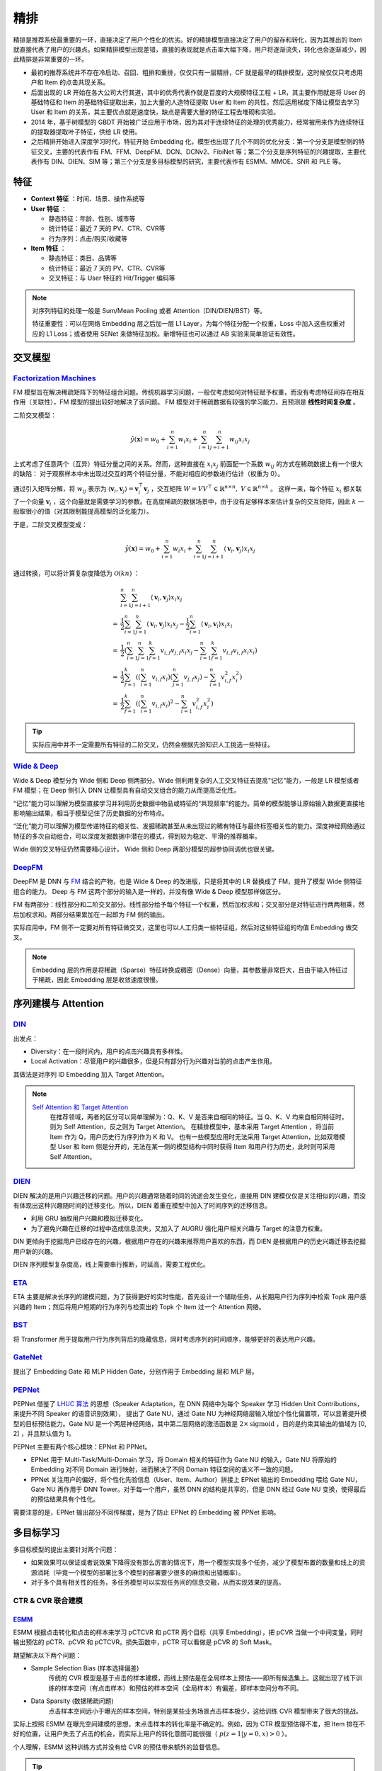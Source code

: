 精排
============

.. image:: ./04_models.png
    :width: 900px
    :align: center

精排是推荐系统最重要的一环，直接决定了用户个性化的优劣。好的精排模型直接决定了用户的留存和转化，因为其推出的 Item 就直接代表了用户的兴趣点。如果精排模型出现差错，直接的表现就是点击率大幅下降，用户将逐渐流失，转化也会逐渐减少，因此精排是非常重要的一环。

- 最初的推荐系统并不存在冷启动、召回、粗排和重排，仅仅只有一层精排，CF 就是最早的精排模型，这时候仅仅只考虑用户和 Item 的点击共现关系。
- 后面出现的 LR 开始在各大公司大行其道，其中的优秀代表作就是百度的大规模特征工程 + LR，其主要作用就是将 User 的基础特征和 Item 的基础特征提取出来，加上大量的人造特征提取 User 和 Item 的共性，然后运用梯度下降让模型去学习 User 和 Item 的关系，其主要优点就是速度快，缺点是需要大量的特征工程去堆砌和实验。
- 2014 年，基于树模型的 GBDT 开始被广泛应用于市场，因为其对于连续特征的处理的优秀能力，经常被用来作为连续特征的提取器提取叶子特征，供给 LR 使用。
- 之后精排开始进入深度学习时代，特征开始 Embedding 化，模型也出现了几个不同的优化分支：第一个分支是模型侧的特征交叉，主要的代表作有 FM、FFM、DeepFM、DCN、DCNv2、FibiNet 等；第二个分支是序列特征的兴趣提取，主要代表作有 DIN、DIEN、SIM 等；第三个分支是多目标模型的研究，主要代表作有 ESMM、MMOE、SNR 和 PLE 等。

特征
--------

- **Context 特征** ：时间、场景、操作系统等
- **User 特征** ：
  
  - 静态特征：年龄、性别、城市等
  - 统计特征：最近 7 天的 PV、CTR、CVR等
  - 行为序列：点击/购买/收藏等
  
- **Item 特征** ：
  
  - 静态特征：类目、品牌等
  - 统计特征：最近 7 天的 PV、CTR、CVR等
  - 交叉特征：与 User 特征的 Hit/Trigger 编码等

.. note::

    对序列特征的处理一般是 Sum/Mean Pooling 或者 Attention（DIN/DIEN/BST）等。
    
    特征重要性：可以在网络 Embedding 层之后加一层 L1 Layer，为每个特征分配一个权重，Loss 中加入这些权重对应的 L1 Loss；或者使用 SENet 来做特征加权。新增特征也可以通过 AB 实验来简单验证有效性。

交叉模型
-----------

`Factorization Machines <https://www.ismll.uni-hildesheim.de/pub/pdfs/Rendle2010FM.pdf>`_
^^^^^^^^^^^^^^^^^^^^^^^^^^^^^^^^^^^^^^^^^^^^^^^^^^^^^^^^^^^^^^^^^^^^^^^^^^^^^^^^^^^^^^^^^^^^^^^^^^^^^^^^^^^^^^^^^^^^^^^^^^^^

FM 模型旨在解决稀疏矩阵下的特征组合问题。传统机器学习问题，一般仅考虑如何对特征赋予权重，而没有考虑特征间存在相互作用（关联性），FM 模型的提出较好地解决了该问题。
FM 模型对于稀疏数据有较强的学习能力，且预测是 **线性时间复杂度** 。

二阶交叉模型：

.. math::

    \hat{y}(\mathbf{x}) = w_0 + \sum_{i=1}^{n} w_i x_i + \sum_{i=1}^{n} \sum_{j=i+1}^{n} w_{ij} x_i x_j

上式考虑了任意两个（互异）特征分量之间的关系。然而，这种直接在 :math:`x_i x_j` 前面配一个系数 :math:`w_{ij}` 的方式在稀疏数据上有一个很大的缺陷：
对于观察样本中未出现过交互的两个特征分量，不能对相应的参数进行估计（权重为 0）。

通过引入矩阵分解，将 :math:`w_{ij}` 表示为 :math:`\langle \mathbf{v}_i, \mathbf{v}_j \rangle = \mathbf{v}_i^{\top} \mathbf{v}_j` ，交互矩阵 :math:`W = V V^{\top} \in \mathbb{R}^{n \times n},\ V \in \mathbb{R}^{n \times k}` 。
这样一来，每个特征 :math:`x_i` 都关联了一个向量 :math:`\mathbf{v}_i` ，这个向量就是需要学习的参数。在高度稀疏的数据场景中，由于没有足够样本来估计复杂的交互矩阵，因此 :math:`k` 一般取很小的值（对其限制能提高模型的泛化能力）。 

于是，二阶交叉模型变成：

.. math::

    \hat{y}(\mathbf{x}) = w_0 + \sum_{i=1}^{n} w_i x_i + \sum_{i=1}^{n} \sum_{j=i+1}^{n} \langle \mathbf{v}_i, \mathbf{v}_j \rangle x_i x_j

通过转换，可以将计算复杂度降低为 :math:`\mathcal{O}(kn)` ：

.. math::

    & \sum_{i=1}^{n} \sum_{j=i+1}^{n}\left\langle\mathbf{v}_{i}, \mathbf{v}_{j}\right\rangle x_{i} x_{j} \\ 
    = & \frac{1}{2} \sum_{i=1}^{n} \sum_{j=1}^{n}\left\langle\mathbf{v}_{i}, \mathbf{v}_{j}\right\rangle x_{i} x_{j}-\frac{1}{2} \sum_{i=1}^{n}\left\langle\mathbf{v}_{i}, \mathbf{v}_{i}\right\rangle x_{i} x_{i} \\
    = & \frac{1}{2}\left(\sum_{i=1}^{n} \sum_{j=1}^{n} \sum_{f=1}^{k} v_{i, f} v_{j, f} x_{i} x_{j}-\sum_{i=1}^{n} \sum_{f=1}^{k} v_{i, f} v_{i, f} x_{i} x_{i}\right) \\
    = & \frac{1}{2} \sum_{f=1}^{k}\left(\left(\sum_{i=1}^{n} v_{i, f} x_{i}\right)\left(\sum_{j=1}^{n} v_{j, f} x_{j}\right)-\sum_{i=1}^{n} v_{i, f}^{2} x_{i}^{2}\right) \\
    = & \frac{1}{2} \sum_{f=1}^{k}\left(\left(\sum_{i=1}^{n} v_{i, f} x_{i}\right)^{2}-\sum_{i=1}^{n} v_{i, f}^{2} x_{i}^{2}\right)

.. tip::

    实际应用中并不一定需要所有特征的二阶交叉，仍然会根据先验知识人工挑选一些特征。


`Wide & Deep <https://arxiv.org/pdf/1606.07792.pdf>`_
^^^^^^^^^^^^^^^^^^^^^^^^^^^^^^^^^^^^^^^^^^^^^^^^^^^^^^^^^^^^^^^^^^^^^^^^^^^^^^^^^

Wide & Deep 模型分为 Wide 侧和 Deep 侧两部分。Wide 侧利用复杂的人工交叉特征去提高"记忆"能力，一般是 LR 模型或者 FM 模型；在 Deep 侧引入 DNN 让模型具有自动交叉组合的能力从而提高泛化性。

“记忆”能力可以理解为模型直接学习并利用历史数据中物品或特征的“共现频率”的能力。简单的模型能够让原始输入数据更直接地影响输出结果，相当于模型记住了历史数据的分布特点。

“泛化”能力可以理解为模型传递特征的相关性、发掘稀疏甚至从未出现过的稀有特征与最终标签相关性的能力。深度神经网络通过特征的多次自动组合，可以深度发掘数据中潜在的模式，得到较为稳定、平滑的推荐概率。

Wide 侧的交叉特征仍然需要精心设计， Wide 侧和 Deep 两部分模型的超参协同调优也很关键。

.. image:: ./04_wideDeep.png
    :width: 700px
    :align: center

`DeepFM <https://arxiv.org/pdf/1703.04247.pdf>`_
^^^^^^^^^^^^^^^^^^^^^^^^^^^^^^^^^^^^^^^^^^^^^^^^^^^^^^^^^^^^^^^^^^^

DeepFM 是 DNN 与 `FM <https://sdcast.ksdaemon.ru/wp-content/uploads/2020/02/Rendle2010FM.pdf>`_ 结合的产物，也是 Wide & Deep 的改进版，只是将其中的 LR 替换成了 FM，提升了模型 Wide 侧特征组合的能力。
Deep 与 FM 这两个部分的输入是一样的，并没有像 Wide & Deep 模型那样做区分。

FM 有两部分：线性部分和二阶交叉部分。线性部分给予每个特征一个权重，然后加权求和；交叉部分是对特征进行两两相乘，然后加权求和。两部分结果累加在一起即为 FM 侧的输出。

实际应用中，FM 侧不一定要对所有特征做交叉，这里也可以人工归类一些特征组，然后对这些特征组的均值 Embedding 做交叉。

.. image:: ./04_deepFM.png
    :width: 400px
    :align: center


.. note::

    Embedding 层的作用是将稀疏（Sparse）特征转换成稠密（Dense）向量，其参数量非常巨大，且由于输入特征过于稀疏，因此 Embedding 层是收敛速度很慢。

序列建模与 Attention
------------------------------

`DIN <https://arxiv.org/pdf/1706.06978.pdf>`_
^^^^^^^^^^^^^^^^^^^^^^^^^^^^^^^^^^^^^^^^^^^^^^^^^^^^^^^^^^^^^^^^^^^^^^^^

.. image:: ./04_din.png
    :width: 600px
    :align: center

出发点：

- Diversity：在一段时间内，用户的点击兴趣具有多样性。

- Local Activation：尽管用户的兴趣很多，但是只有部分行为兴趣对当前的点击产生作用。

其做法是对序列 ID Embedding 加入 Target Attention。

.. note::

    `Self Attention 和 Target Attention <https://www.zhihu.com/question/473208103/answer/2663109954>`_
        在推荐领域，两者的区分可以简单理解为：Q、K、V 是否来自相同的特征。当 Q、K、V 均来自相同特征时，则为 Self Attention，反之则为 Target Attention。
        在精排模型中，基本采用 Target Attention ，将当前 Item 作为 Q，用户历史行为序列作为 K 和 V。
        也有一些模型应用时无法采用 Target Attention，比如双塔模型 User 和 Item 侧是分开的，无法在某一侧的模型结构中同时获得 Item 和用户行为历史，此时则可采用 Self Attention。



`DIEN <https://arxiv.org/pdf/1809.03672.pdf>`_
^^^^^^^^^^^^^^^^^^^^^^^^^^^^^^^^^^^^^^^^^^^^^^^^^^^^^^^^^^^^^^^^^^^^^^^^

.. image:: ./04_dien.png
    :width: 600px
    :align: center

DIEN 解决的是用户兴趣迁移的问题。用户的兴趣通常随着时间的流逝会发生变化，直接用 DIN 建模仅仅是关注相似的兴趣，而没有体现出这种兴趣随时间的迁移变化。所以，DIEN 着重在模型中加入了时间序列的迁移信息。

- 利用 GRU 抽取用户兴趣和模拟迁移变化。
- 为了避免兴趣在迁移的过程中造成信息流失，又加入了 AUGRU 强化用户相关兴趣与 Target 的注意力权重。

DIN 更倾向于挖掘用户已经存在的兴趣，根据用户存在的兴趣来推荐用户喜欢的东西，而 DIEN 是根据用户的历史兴趣迁移去挖掘用户新的兴趣。

DIEN 序列模型复杂度高，线上需要串行推断，时延高，需要工程优化。


`ETA <https://arxiv.org/pdf/2108.04468.pdf>`_
^^^^^^^^^^^^^^^^^^^^^^^^^^^^^^^^^^^^^^^^^^^^^^^^^^^^^^^^^^^^

.. image:: ./04_eta.png
    :width: 600px
    :align: center

ETA 主要是解决长序列的建模问题，为了获得更好的实时性能，首先设计一个辅助任务，从长期用户行为序列中检索 Topk 用户感兴趣的 Item；然后将用户短期的行为序列与检索出的 Topk 个 Item 过一个 Attention 网络。


`BST <https://arxiv.org/pdf/1905.06874.pdf>`_
^^^^^^^^^^^^^^^^^^^^^^^^^^^^^^^^^^^^^^^^^^^^^^^^^^^^^^^^^^^^^^^

.. image:: ./04_bst.png
    :width: 600px
    :align: center

将 Transformer 用于提取用户行为序列背后的隐藏信息，同时考虑序列的时间顺序，能够更好的表达用户兴趣。


`GateNet <https://arxiv.org/pdf/2007.03519.pdf>`_
^^^^^^^^^^^^^^^^^^^^^^^^^^^^^^^^^^^^^^^^^^^^^^^^^^^^^^^^^^^^^^^^^^

.. image:: ./04_gateNet.png
    :width: 600px
    :align: center


提出了 Embedding Gate 和 MLP Hidden Gate，分别作用于 Embedding 层和 MLP 层。


`PEPNet <https://arxiv.org/pdf/2302.01115.pdf>`_
^^^^^^^^^^^^^^^^^^^^^^^^^^^^^^^^^^^^^^^^^^^^^^^^^^^^^^^^^^^^^^^^^^

.. image:: ./04_pepNet.png
    :width: 800px
    :align: center

PEPNet 借鉴了 `LHUC 算法 <https://arxiv.org/pdf/1601.02828.pdf>`_ 的思想（Speaker Adaptation，在 DNN 网络中为每个 Speaker 学习 Hidden Unit Contributions，来提升不同 Speaker 的语音识别效果），
提出了 Gate NU，通过 Gate NU 为神经网络层输入增加个性化偏置项，可以显著提升模型的目标预估能力。Gate NU 是一个两层神经网络，其中第二层网络的激活函数是 :math:`2 \times \mathrm{sigmoid}` ，目的是约束其输出的值域为 [0, 2] ，并且默认值为 1。

PEPNet 主要有两个核心模块：EPNet 和 PPNet。

- EPNet 用于 Multi-Task/Multi-Domain 学习，将 Domain 相关的特征作为 Gate NU 的输入，Gate NU 将原始的 Embedding 对不同 Domain 进行映射，进而解决了不同 Domain 特征空间的语义不一致的问题。

- PPNet 关注用户的偏好，将个性化先验信息（User、Item、Author）拼接上 EPNet 输出的 Embedding 喂给 Gate NU， Gate NU 再作用于 DNN Tower。对于每一个用户，虽然 DNN 的结构是共享的，但是 DNN 经过 Gate NU 变换，使得最后的预估结果具有个性化。

需要注意的是，EPNet 输出部分不回传梯度，是为了防止 EPNet 的 Embedding 被 PPNet 影响。


多目标学习
------------------

多目标模型的提出主要针对两个问题：

- 如果效果可以保证或者说效果下降得没有那么厉害的情况下，用一个模型实现多个任务，减少了模型布置的数量和线上的资源消耗（毕竟一个模型的部署比多个模型的部署要少很多的麻烦和出错概率）。
- 对于多个具有相关性的任务，多任务模型可以实现任务间的信息交融，从而实现效果的提高。

CTR & CVR 联合建模
^^^^^^^^^^^^^^^^^^^^^^^^^^^^^^^^^^^^

`ESMM <https://arxiv.org/pdf/1804.07931.pdf>`_
++++++++++++++++++++++++++++++++++++++++++++++++++++++++++++++++++

.. image:: ./04_esmm.png
    :width: 600px
    :align: center

ESMM 根据点击转化和点击的样本来学习 pCTCVR 和 pCTR 两个目标（共享 Embedding），把 pCVR 当做一个中间变量，同时输出预估的 pCTR、pCVR 和 pCTCVR。损失函数中，pCTR 可以看做是 pCVR 的 Soft Mask。

期望解决以下两个问题：

- Sample Selection Bias (样本选择偏差) 
    传统的 CVR 模型是基于点击的样本建模，而线上预估是在全局样本上预估——即所有候选集上。这就出现了线下训练的样本空间（有点击样本）和预估的样本空间（全局样本）有偏差，即样本空间分布不同。

- Data Sparsity (数据稀疏问题) 
    点击样本空间远小于曝光的样本空间，特别是某些业务场景点击样本极少，这给训练 CVR 模型带来了很大的挑战。

实际上按照 ESMM 在曝光空间建模的思想，未点击样本的转化率是不确定的。例如，因为 CTR 模型预估得不准，把 Item 排在不好的位置，让用户失去了点击的机会，而实际上用户的转化意图可能很强（ :math:`p(z=1|y=0,x) > 0` ）。

个人理解，ESMM 这种训练方式并没有给 CVR 的预估带来额外的监督信息。

.. tip::

    考虑到除法运算带来的数值稳定性问题，不能直接使用 pCTCVR / pCTR 来建模 pCVR。


`ESCM <https://arxiv.org/pdf/2204.05125.pdf>`_ :math:`^2`
+++++++++++++++++++++++++++++++++++++++++++++++++++++++++++++++++++++++++++

.. image:: ./04_escm2.png
    :width: 600px
    :align: center

ESCM :math:`^2` 是为了解决 ESMM 模型的两个问题而提出的：

- Inherent Estimation Bias
    ESMM 在曝光空间的 CVR 预估值大于实际真实值。ESMM 建模的 CVR 实际上是 :math:`P(r_{u,i}=1)` 而不是 :math:`P(r_{u,i}=1|o_{u,i}=1)` 。
    （ `Multi-IPW/DR 论文 <https://arxiv.org/pdf/1910.09337.pdf>`_ 也分析了 ESMM 对 CVR 的高估问题）

- Potential Independence Priority
    ESMM 假设 CTR 和 CVR 预估任务是独立的，但事实上转化一定是在点击之后发生的事件。

ESCM :math:`^2` 还提出：点击空间的转化率期望比曝光空间的转化率期望更高。

ESCM :math:`^2` 的 :math:`\mathcal{R}_{IPS}` 目标仍然是在点击空间建模 CVR ，同时使用预估的 pCTR 对 Loss 进行调权。


联合建模的问题
++++++++++++++++++++

**联合建模的好处** 

- 共享 Embedding，加速收敛。
- 减轻上线的压力，加速迭代。

**分开建模的好处** 

- 排序公式可以更加灵活地调控。
- CVR 的信号（Label）一般会有延迟，分开建模更加方便高效。
- 一起训练可能会出现“跷跷板”现象，即一个涨一个跌。
- 两个任务可以使用不同的特征。

.. tip::

    排序公式一般是基于 CTR 和 CVR 预估分的各种加权变体，比如： :math:`\mathrm{ctr}^{\alpha} \cdot \mathrm{cvr}^{\beta} \cdot \mathrm{price}^{\gamma}` 。


`MMoE <https://dl.acm.org/doi/pdf/10.1145/3219819.3220007>`_
^^^^^^^^^^^^^^^^^^^^^^^^^^^^^^^^^^^^^^^^^^^^^^^^^^^^^^^^^^^^^^^^^^^^^^^^^^^^^^^^

.. image:: ./04_mmoe.png
    :width: 600px
    :align: center

Share Bottom 的结构在多任务相关性不强时，会损害各自任务的效果。

MoE 模型像是将 Share Bottom 分解成多个 Expert，然后通过门控网络自动控制不同任务对这些 Expert 的梯度贡献。

MMoE 在 MoE 的基础上将所有任务共享一个门控网络变成不同任务使用不同的门控网络，不同任务同一个专家也有不同的权重，更加利于模型捕捉到子任务间的相关性和差异性。

MMOE 中所有的 Expert 是被不同任务所共享的，这可能无法捕捉到任务之间更复杂的关系，从而给部分任务带来一定的噪声。


负采样
------------

为了控制数据规模，降低训练开销，可以保留全部正样本、对负样本进行降采样，一方面提高了训练效率，另一方面还缓解了正负样本不均衡的问题。

负采样带来的问题是 CTR/CVR 预估值的漂移：打分均值偏高。校正公式：

.. math::

    q = \frac{p}{p + (1-p)/w}

其中 :math:`q` 是校正后的打分，:math:`p` 是原始的预估分，:math:`w` 是负采样频率。


Bias 问题
--------------

Position Bias
^^^^^^^^^^^^^^^^^^

用户会对展现的推荐位产生明显倾向性的选择，比如第一推荐位就是比最后一推荐位的点击率要高。
这是因为用户的浏览顺序就是从上到下，所以第一条就会获得用户更多的注意力，当用户认为这就是他感兴趣的 Item 的时候，用户就会停止浏览，或者点击 Item 进入消费页面，然而这并不代表用户对于排在后面的其他 Item 不感兴趣。


消偏思路：

- 将位置信息作为特征进行训练；推理的时候，将位置特征统一设为默认值。
- 参照 Wide & Deep，另外开辟一个浅层网络单独学习位置信息，将得到的结果和主模型的结果相加。训练过程中，可以适当的考虑对位置特征进行一定比例的屏蔽，防止模型过度依赖位置特征。预测的时候，就只输出主模型的分数，将位置网络抛弃。

可参考 `Youtube Shallow Tower <https://daiwk.github.io/assets/youtube-multitask.pdf>`_ 对 Bias 的处理。

Exposure Bias
^^^^^^^^^^^^^^^^^^^


曝光给用户的 Item 只是一小部分，大部分 Item 都没有给曝光给用户，但是这些没有曝光的 Item 用户不一定不喜欢。

一般来说解决方法是 Item 冷启动。


Popularity Bias
^^^^^^^^^^^^^^^^^^^

在实际推荐系统中，长尾问题是很常见的，曝光的 Item 永远只是一小部分热门 Item，大量的非热门 Item 曝光是很少的。

消偏思路：

- `ESAM <https://arxiv.org/pdf/2005.10545.pdf>`_ 迁移学习：曝光 Item 与未曝光 Item 的特征之间的关系是一致的，通过学习 Source Domain 的特性，从而将其适当地迁移到 Target Domain。


Selection Bias
^^^^^^^^^^^^^^^^^^^

在有评分反馈的推荐系统中，用户很多时候只对自己特别喜欢或者特别不喜欢的 Item 进行打分，大量的其他 Item 其实被用户忽略掉了，如果在模型加入这个特征，那么模型就只会对有过操作的 Item 比较敏感，对其他 Item 反响平平。

消偏思路：

- Propensity Score：把用户对 Item 的打分作为样本的权重，重新训练。
- Data Imputation：对用户忽略的大量特征进行数据填充，填充方式分为两种：第一种是统计特征填充，第二种是直接模型预测缺失值。

.. attention::

    做精排有一个点要注意，可以定时对模型进行迭代或者模型冷启动。
    **如果精排模型长期不进行迭代，产生的训练数据会逐渐拟合模型的分布，模型将和数据合二为一，那么之后的新模型将很难超过当前的模型，甚至连持平都很困难** 。
    这种模型就是推荐工程师最讨厌的“老汤模型”。这时候只能通过更长周期的训练数据让新模型去追赶老模型或者去加载老模型的参数热启动新模型，但是热启动的方式很难去改变模型的结构，模型建模受限大。
    所以，算法工程师们在初次建模的时候就要考虑到老汤模型的问题，定时对精排模型进行迭代或者每隔一段时间（比如 3 个月）就将模型重训-进行数据冷启动，这么做的方式是让模型忘记之前过时的分布，着重拟合当前的分布。


参考资料
-------------

1. 《深度学习推荐系统》，王喆，电子工业出版社。

2. 推荐系统的架构-冷启动-召回-粗排-精排-重排

  https://zhuanlan.zhihu.com/p/572998087

3. 一文说尽推荐系统中的精排模型

  https://zhuanlan.zhihu.com/p/586162228

4. 图文解读：推荐算法架构——精排！

  https://zhuanlan.zhihu.com/p/486171117

5. 详解 Wide & Deep 结构背后的动机

  https://zhuanlan.zhihu.com/p/53361519


6. 推荐系统（十）DeepFM模型（A Factorization-Machine based Neural Network）
   
  https://blog.csdn.net/u012328159/article/details/122938925

7. 分解机(Factorization Machines)推荐算法原理
   
  https://www.cnblogs.com/pinard/p/6370127.html

8. FM（Factorization Machines）的理论与实践

  https://zhuanlan.zhihu.com/p/50426292

9. 如何从浅入深理解 attention？

  https://www.zhihu.com/question/473208103

10. ESCM分析Part2–论证ESMM PCVR偏高的问题

  https://www.deeplearn.me/4276.html

11. 推荐算法遇到后悔药：评蚂蚁的ESCM2模型

  https://zhuanlan.zhihu.com/p/515777381

12. 【推荐算法】ctr cvr联合建模问题合集

  https://blog.csdn.net/weixin_31866177/article/details/133812899

13. 推荐系统中的多任务学习与多目标排序工程实践（上）

  https://zhuanlan.zhihu.com/p/422925553

14. 推荐系统中的多目标学习

  https://zhuanlan.zhihu.com/p/183760759

15. 阿里ESAM：用迁移学习解决召回中的样本偏差

  https://zhuanlan.zhihu.com/p/335626180

16. PPNET 详解与应用

  https://zhuanlan.zhihu.com/p/635364011

17. Youtube 排序系统：Recommending What Video to Watch Next

  https://zhuanlan.zhihu.com/p/82584437

